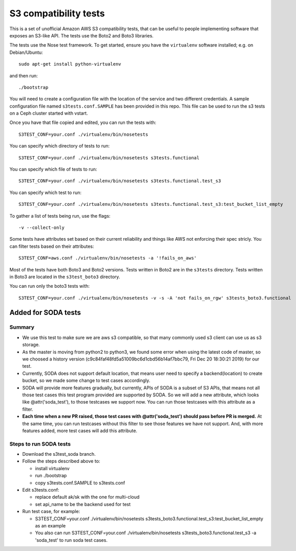 ========================
 S3 compatibility tests
========================

This is a set of unofficial Amazon AWS S3 compatibility
tests, that can be useful to people implementing software
that exposes an S3-like API. The tests use the Boto2 and Boto3 libraries.

The tests use the Nose test framework. To get started, ensure you have
the ``virtualenv`` software installed; e.g. on Debian/Ubuntu::

	sudo apt-get install python-virtualenv

and then run::

	./bootstrap

You will need to create a configuration file with the location of the
service and two different credentials. A sample configuration file named
``s3tests.conf.SAMPLE`` has been provided in this repo. This file can be
used to run the s3 tests on a Ceph cluster started with vstart.

Once you have that file copied and edited, you can run the tests with::

	S3TEST_CONF=your.conf ./virtualenv/bin/nosetests

You can specify which directory of tests to run::

	S3TEST_CONF=your.conf ./virtualenv/bin/nosetests s3tests.functional

You can specify which file of tests to run::

	S3TEST_CONF=your.conf ./virtualenv/bin/nosetests s3tests.functional.test_s3

You can specify which test to run::

	S3TEST_CONF=your.conf ./virtualenv/bin/nosetests s3tests.functional.test_s3:test_bucket_list_empty

To gather a list of tests being run, use the flags::

	 -v --collect-only

Some tests have attributes set based on their current reliability and
things like AWS not enforcing their spec stricly. You can filter tests
based on their attributes::

	S3TEST_CONF=aws.conf ./virtualenv/bin/nosetests -a '!fails_on_aws'

Most of the tests have both Boto3 and Boto2 versions. Tests written in
Boto2 are in the ``s3tests`` directory. Tests written in Boto3 are
located in the ``s3test_boto3`` directory.

You can run only the boto3 tests with::

        S3TEST_CONF=your.conf ./virtualenv/bin/nosetests -v -s -A 'not fails_on_rgw' s3tests_boto3.functional


------------------------
 Added for SODA tests
------------------------
>>>>>>>>>>>>>>>>>>>>>>>
 Summary
>>>>>>>>>>>>>>>>>>>>>>>
- We use this test to make sure we are aws s3 compatible, so that many commonly used s3 client can use us as s3 storage.
- As the master is moving from python2 to python3, we found some error when using the latest code of master, so we choosed a history version (c9c84faf48fd5a51009bc6d1cbd56b14af7bbc79, Fri Dec 20 18:30:21 2019) for our test.
- Currently, SODA does not support default location, that means user need to specify a backend(location) to create bucket, so we made some change to test cases accordingly.
- SODA will provide more features gradually, but currently, APIs of SODA is a subset of S3 APIs, that means not all those test cases this test program provided are supported by SODA. So we will add a new attribute, which looks like @attr('soda_test'), to those testcases we support now. You can run those testcases with this attribute as a filter. 
- **Each time when a new PR raised, those test cases with @attr('soda_test') should pass before PR is merged.** At the same time, you can run testcases without this filter to see those features we have not support. And, with more features added, more test cases will add this attribute.

>>>>>>>>>>>>>>>>>>>>>>>>>
 Steps to run SODA tests
>>>>>>>>>>>>>>>>>>>>>>>>>
- Download the s3test_soda branch.

- Follow the steps described above to:

  + install virtualenv

  + run ./bootstrap

  + copy s3tests.conf.SAMPLE to s3tests.conf

- Edit s3tests.conf:

  + replace default ak/sk with the one for multi-cloud

  + set api_name to be the backend used for test

- Run test case, for example:

  + S3TEST_CONF=your.conf ./virtualenv/bin/nosetests s3tests_boto3.functional.test_s3:test_bucket_list_empty as an example

  + You also can run S3TEST_CONF=your.conf ./virtualenv/bin/nosetests s3tests_boto3.functional.test_s3 -a 'soda_test' to run soda test cases.

